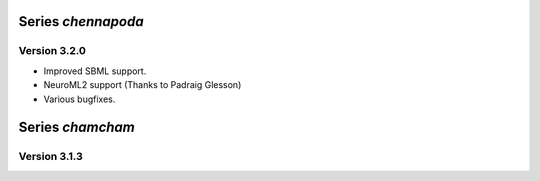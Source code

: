 Series `chennapoda`
===================

Version 3.2.0
-------------

- Improved SBML support.
- NeuroML2 support (Thanks to Padraig Glesson)
- Various bugfixes.

Series `chamcham`
=================

Version 3.1.3
-------------

